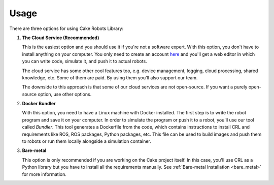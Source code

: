 .. _usage:

=======================
Usage
=======================

There are three options for using Cake Robots Library:

1.
    **The Cloud Service (Recommended)**

    This is the easiest option and you should use it if you're not a software expert.
    With this option, you don't have to install anything on your computer.
    You only need to create an account `here <https://cloud.cakerobotics.com/auth/login>`_
    and you'll get a web editor in which you can write code, simulate it, and push it to actual robots.

    The cloud service has some other cool features too, e.g. device management, logging, cloud processing,
    shared knowledge, etc.
    Some of them are paid. By using them you'll also support our team.

    The downside to this approach is that some of our cloud services are not open-source.
    If you want a purely open-source option, use other options.

2.
    **Docker Bundler**

    With this option, you need to have a Linux machine with Docker installed.
    The first step is to write the robot program and save it on your computer.
    In order to simulate the program or push it to a robot,
    you'll use our tool called *Bundler*.
    This tool generates a Dockerfile from the code, which
    contains instructions to install CRL and requirements like ROS,
    ROS packages, Python packages, etc.
    This file can be used to build images and push them to robots or run
    them locally alongside a simulation container.

3.
    **Bare-metal**

    This option is only recommended if you are working on the Cake project itself.
    In this case, you'll use CRL as a Python library but you have to
    install all the requirements manually. See :ref:`Bare-metal Installation <bare_metal>`
    for more information.
